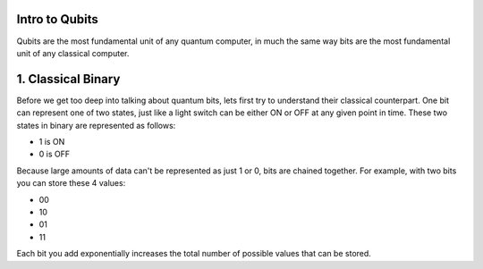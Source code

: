 Intro to Qubits
===============

Qubits are the most fundamental unit of any quantum computer,
in much the same way bits are the most fundamental unit of any classical computer.

1. Classical Binary
===================
Before we get too deep into talking about quantum bits, lets first try to understand
their classical counterpart. One bit can represent one of two states,
just like a light switch can be either ON or OFF at any given point in time.
These two states in binary are represented as follows:

* 1 is ON
* 0 is OFF

Because large amounts of data can't be represented as just 1 or 0, bits are chained together.
For example, with two bits you can store these 4 values:

* 00
* 10
* 01
* 11

Each bit you add exponentially increases the total number of possible values that
can be stored.